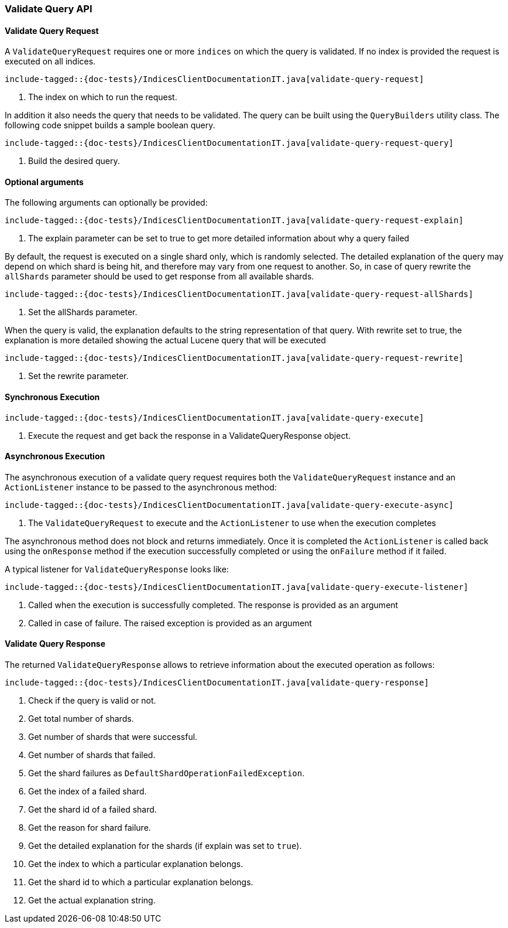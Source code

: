 [[java-rest-high-indices-validate-query]]
=== Validate Query API

[[java-rest-high-indices-validate-query-request]]
==== Validate Query Request

A `ValidateQueryRequest` requires one or more `indices` on which the query is validated. If no index
is provided the request is executed on all indices.

["source","java",subs="attributes,callouts,macros"]
--------------------------------------------------
include-tagged::{doc-tests}/IndicesClientDocumentationIT.java[validate-query-request]
--------------------------------------------------
<1> The index on which to run the request.

In addition it also needs the query that needs to be validated. The query can be built using the `QueryBuilders` utility class.
The following code snippet builds a sample boolean query.

["source","java",subs="attributes,callouts,macros"]
--------------------------------------------------
include-tagged::{doc-tests}/IndicesClientDocumentationIT.java[validate-query-request-query]
--------------------------------------------------
<1> Build the desired query.

==== Optional arguments
The following arguments can optionally be provided:

["source","java",subs="attributes,callouts,macros"]
--------------------------------------------------
include-tagged::{doc-tests}/IndicesClientDocumentationIT.java[validate-query-request-explain]
--------------------------------------------------
<1> The explain parameter can be set to true to get more detailed information about why a query failed

By default, the request is executed on a single shard only, which is randomly selected. The detailed explanation of
the query may depend on which shard is being hit, and therefore may vary from one request to another. So, in case of
query rewrite the `allShards` parameter should be used to get response from all available shards.

["source","java",subs="attributes,callouts,macros"]
--------------------------------------------------
include-tagged::{doc-tests}/IndicesClientDocumentationIT.java[validate-query-request-allShards]
--------------------------------------------------
<1> Set the allShards parameter.

When the query is valid, the explanation defaults to the string representation of that query. With rewrite set to true,
the explanation is more detailed showing the actual Lucene query that will be executed

["source","java",subs="attributes,callouts,macros"]
--------------------------------------------------
include-tagged::{doc-tests}/IndicesClientDocumentationIT.java[validate-query-request-rewrite]
--------------------------------------------------
<1> Set the rewrite parameter.

[[java-rest-high-indices-validate-query-sync]]
==== Synchronous Execution

["source","java",subs="attributes,callouts,macros"]
--------------------------------------------------
include-tagged::{doc-tests}/IndicesClientDocumentationIT.java[validate-query-execute]
--------------------------------------------------
<1> Execute the request and get back the response in a ValidateQueryResponse object.

[[java-rest-high-indices-validate-query-async]]
==== Asynchronous Execution

The asynchronous execution of a validate query request requires both the `ValidateQueryRequest`
instance and an `ActionListener` instance to be passed to the asynchronous
method:

["source","java",subs="attributes,callouts,macros"]
--------------------------------------------------
include-tagged::{doc-tests}/IndicesClientDocumentationIT.java[validate-query-execute-async]
--------------------------------------------------
<1> The `ValidateQueryRequest` to execute and the `ActionListener` to use when
the execution completes

The asynchronous method does not block and returns immediately. Once it is
completed the `ActionListener` is called back using the `onResponse` method
if the execution successfully completed or using the `onFailure` method if
it failed.

A typical listener for `ValidateQueryResponse` looks like:

["source","java",subs="attributes,callouts,macros"]
--------------------------------------------------
include-tagged::{doc-tests}/IndicesClientDocumentationIT.java[validate-query-execute-listener]
--------------------------------------------------
<1> Called when the execution is successfully completed. The response is
provided as an argument
<2> Called in case of failure. The raised exception is provided as an argument

[[java-rest-high-indices-validate-query-response]]
==== Validate Query Response

The returned `ValidateQueryResponse` allows to retrieve information about the executed
 operation as follows:

["source","java",subs="attributes,callouts,macros"]
--------------------------------------------------
include-tagged::{doc-tests}/IndicesClientDocumentationIT.java[validate-query-response]
--------------------------------------------------
<1> Check if the query is valid or not.
<2> Get total number of shards.
<3> Get number of shards that were successful.
<4> Get number of shards that failed.
<5> Get the shard failures as `DefaultShardOperationFailedException`.
<6> Get the index of a failed shard.
<7> Get the shard id of a failed shard.
<8> Get the reason for shard failure.
<9> Get the detailed explanation for the shards (if explain was set to `true`).
<10> Get the index to which a particular explanation belongs.
<11> Get the shard id to which a particular explanation belongs.
<12> Get the actual explanation string.